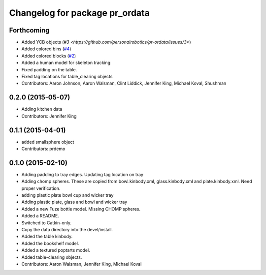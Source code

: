 ^^^^^^^^^^^^^^^^^^^^^^^^^^^^^^^
Changelog for package pr_ordata
^^^^^^^^^^^^^^^^^^^^^^^^^^^^^^^

Forthcoming
-----------
* Added YCB objects (`#3 <https://github.com/personalrobotics/pr-ordata/issues/3>`)
* Added colored bins (`#4 <https://github.com/personalrobotics/pr-ordata/issues/4>`_)
* Added colored blocks (`#2 <https://github.com/personalrobotics/pr-ordata/issues/2>`_)
* Added a human model for skeleton tracking
* Fixed padding on the table.
* Fixed tag locations for table_clearing objects 
* Contributors: Aaron Johnson, Aaron Walsman, Clint Liddick, Jennifer King, Michael Koval, Shushman

0.2.0 (2015-05-07)
------------------
* Adding kitchen data
* Contributors: Jennifer King

0.1.1 (2015-04-01)
------------------
* added smallsphere object
* Contributors: prdemo

0.1.0 (2015-02-10)
------------------
* Adding padding to tray edges. Updating tag location on tray
* Adding chomp spheres. These are copied from bowl.kinbody.xml, glass.kinbody.xml and plate.kinbody.xml. Need proper verification.
* adding plastic plate bowl cup and wicker tray
* Adding plastic plate, glass and bowl and wicker tray
* Added a new Fuze bottle model. Missing CHOMP spheres.
* Added a README.
* Switched to Catkin-only.
* Copy the data directory into the devel/install.
* Added the table kinbody.
* Added the bookshelf model.
* Added a textured poptarts model.
* Added table-clearing objects.
* Contributors: Aaron Walsman, Jennifer King, Michael Koval
